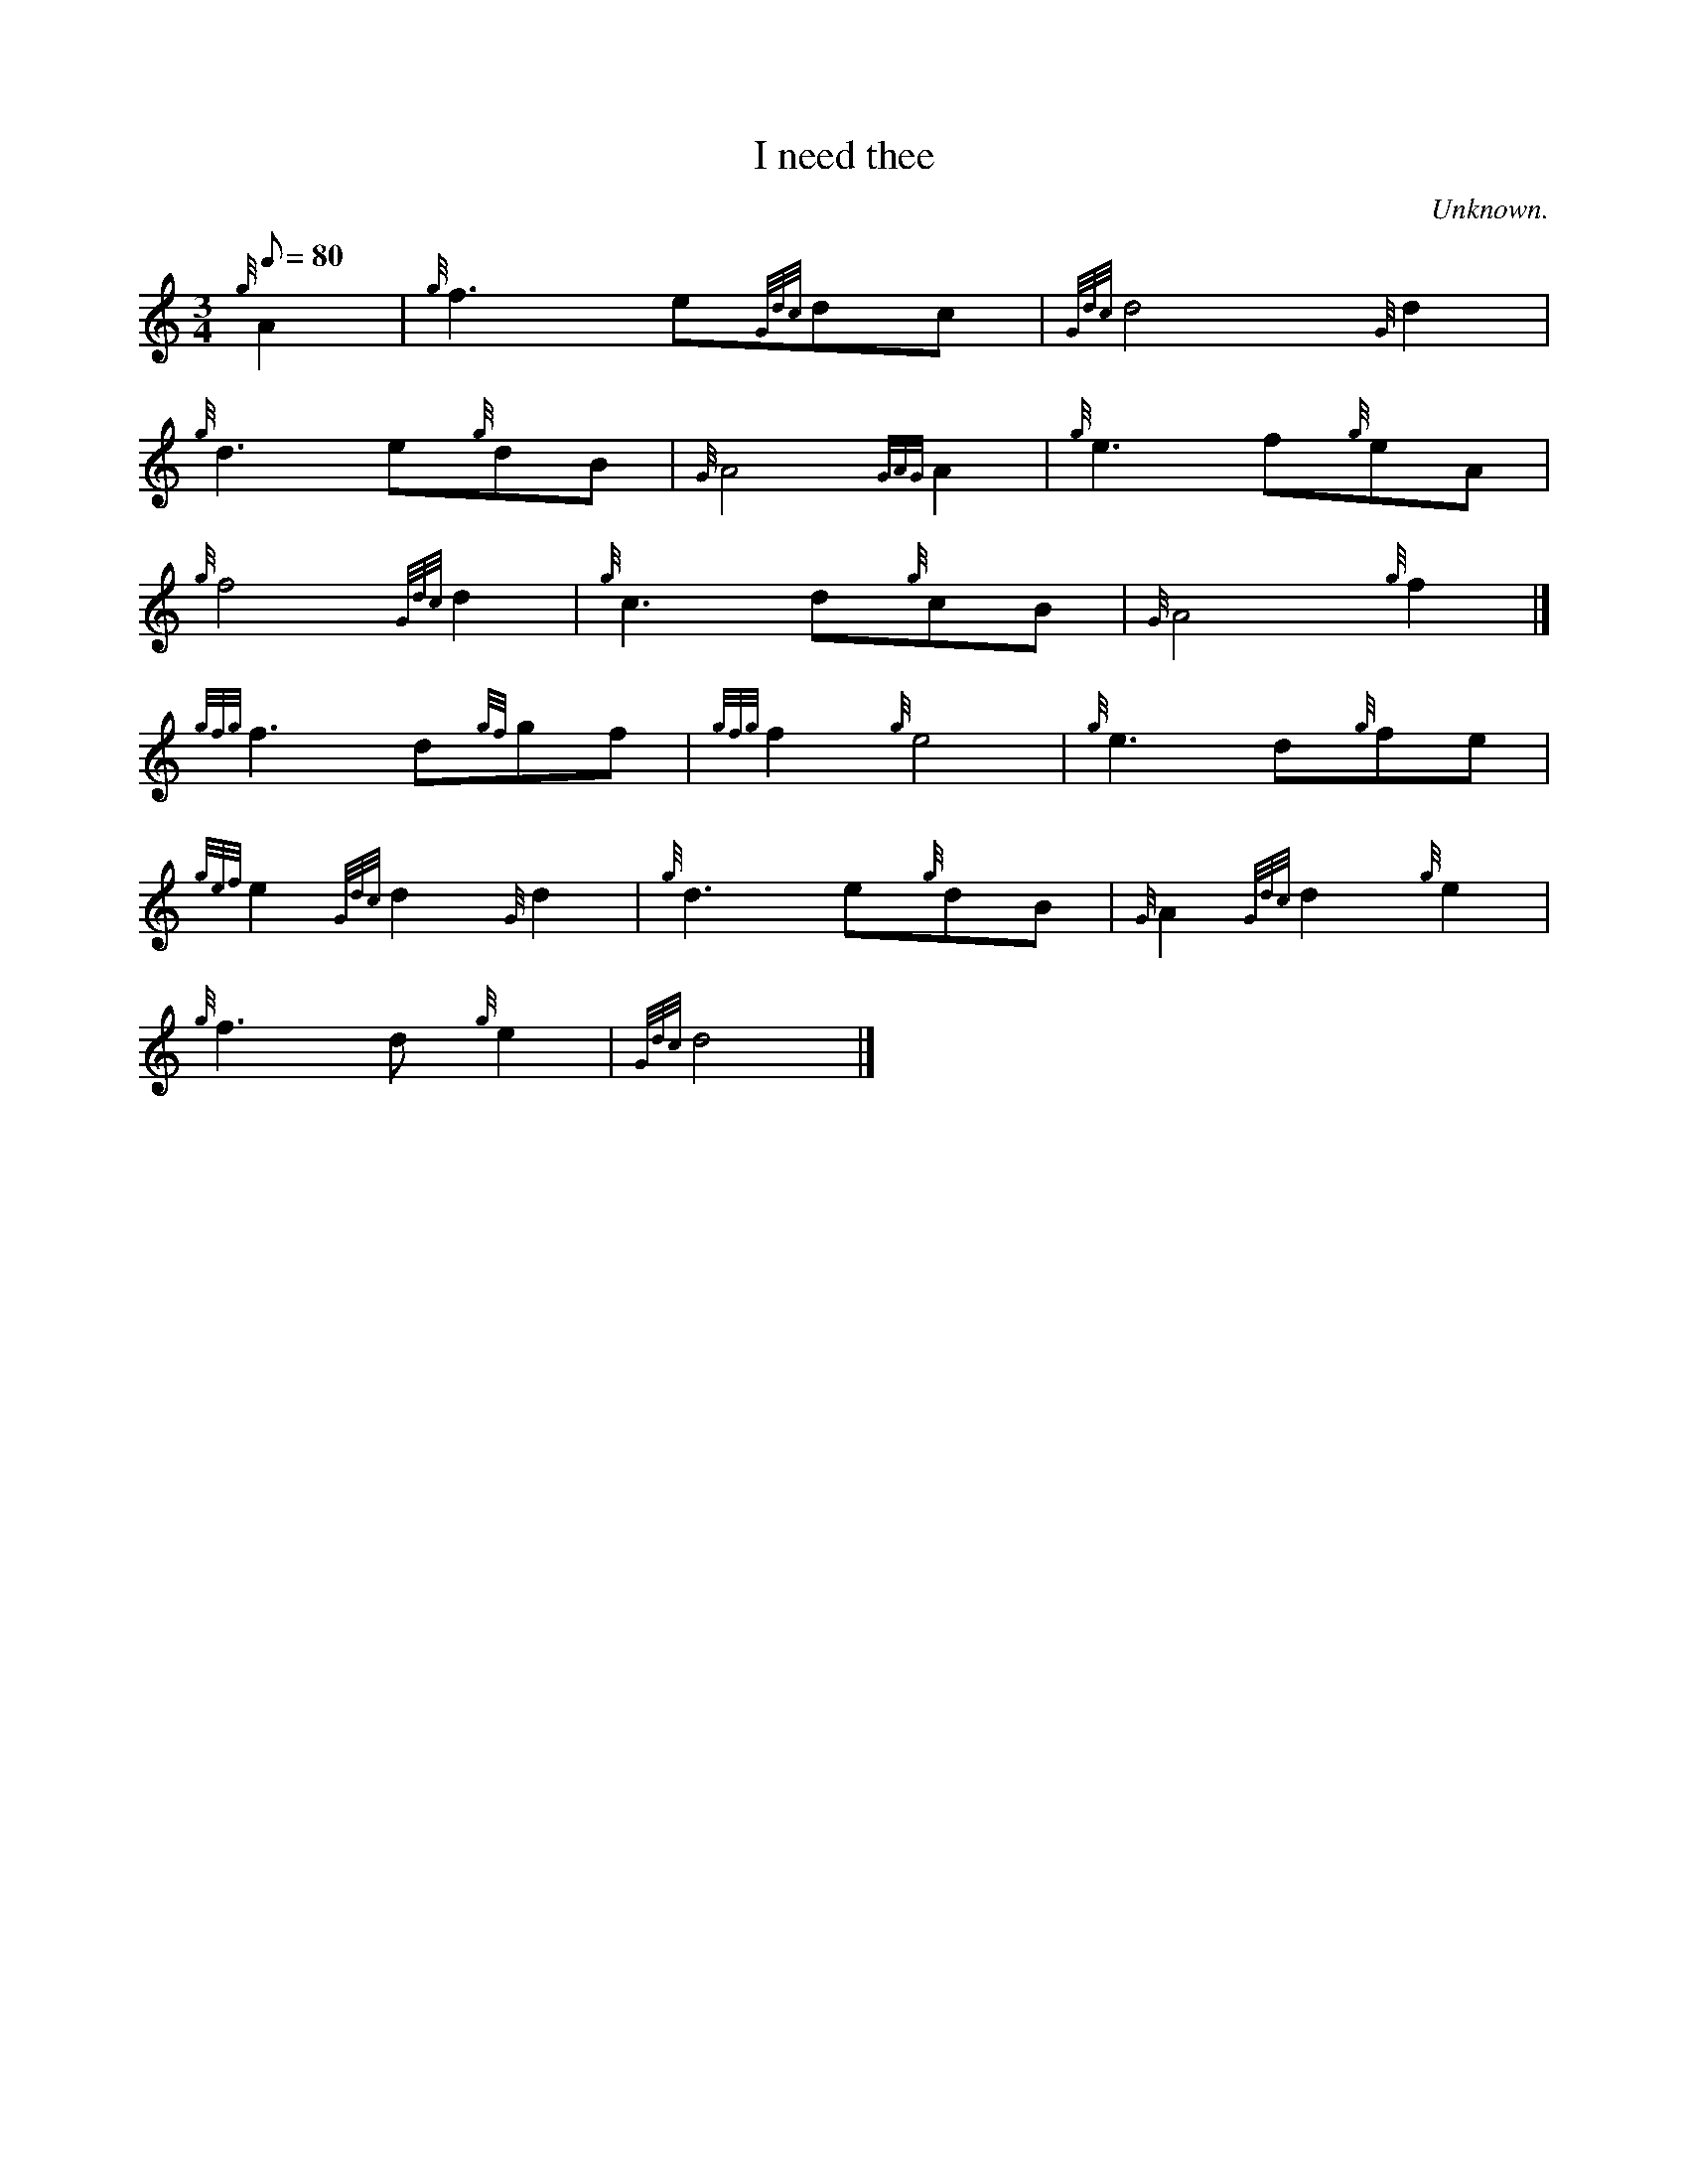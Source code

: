 X: 1
T:I need thee
M:3/4
L:1/8
Q:80
C:Unknown.
S:Hymn
K:HP
{g}A2|
{g}f3e{Gdc}dc|
{Gdc}d4{G}d2|  !
{g}d3e{g}dB|
{G}A4{GAG}A2|
{g}e3f{g}eA|  !
{g}f4{Gdc}d2|
{g}c3d{g}cB|
{G}A4{g}f2|]  !
{gfg}f3d{gf}gf|
{gfg}f2{g}e4|
{g}e3d{g}fe|  !
{gef}e2{Gdc}d2{G}d2|
{g}d3e{g}dB|
{G}A2{Gdc}d2{g}e2|  !
{g}f3d{g}e2|
{Gdc}d4|]
